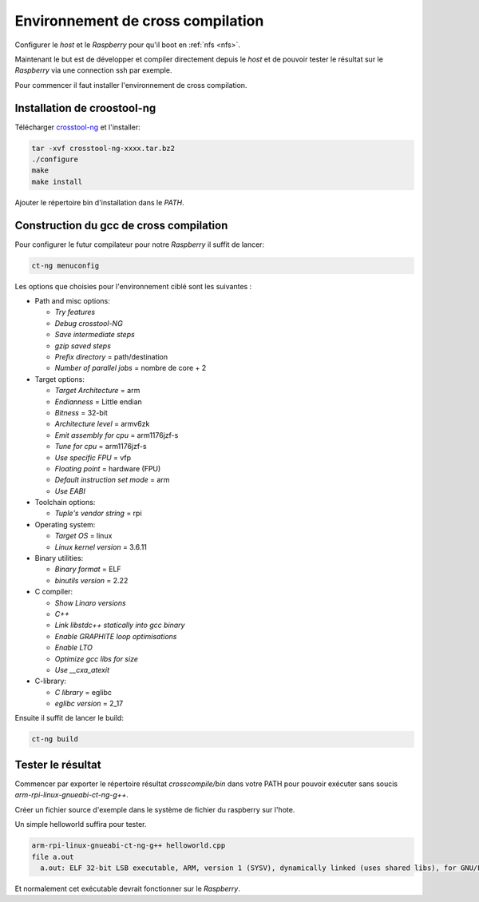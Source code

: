 Environnement de cross compilation
==================================

Configurer le *host* et le `Raspberry` pour qu'il boot en :ref:`nfs <nfs>`.

Maintenant le but est de développer et compiler directement depuis le *host* et
de pouvoir tester le résultat sur le `Raspberry` via une connection ssh par exemple.

Pour commencer il faut installer l'environnement de cross compilation.

Installation de croostool-ng
----------------------------

Télécharger crosstool-ng_ et l'installer:

.. code-block:: guess

   tar -xvf crosstool-ng-xxxx.tar.bz2
   ./configure
   make
   make install

Ajouter le répertoire bin d'installation dans le *PATH*.

Construction du gcc de cross compilation
----------------------------------------

Pour configurer le futur compilateur pour notre `Raspberry` il suffit de lancer:

.. code-block:: guess

   ct-ng menuconfig

Les options que choisies pour l'environnement ciblé sont les suivantes :

* Path and misc options:

  + *Try features*
  + *Debug crosstool-NG*
  + *Save intermediate steps*
  + *gzip saved steps*
  + *Prefix directory* = path/destination
  + *Number of parallel jobs* = nombre de core + 2
* Target options:

  + *Target Architecture* = arm
  + *Endianness* = Little endian
  + *Bitness* = 32-bit
  + *Architecture level* = armv6zk
  + *Emit assembly for cpu* = arm1176jzf-s
  + *Tune for cpu* = arm1176jzf-s
  + *Use specific FPU* = vfp
  + *Floating point* = hardware (FPU)
  + *Default instruction set mode* = arm
  + *Use EABI*
* Toolchain options:

  + *Tuple's vendor string* = rpi
* Operating system:

  + *Target OS* = linux
  + *Linux kernel version* = 3.6.11
* Binary utilities:

  + *Binary format* = ELF
  + *binutils version* = 2.22
* C compiler:

  + *Show Linaro versions*
  + *C++*
  + *Link libstdc++ statically into gcc binary*
  + *Enable GRAPHITE loop optimisations*
  + *Enable LTO*
  + *Optimize gcc libs for size*
  + *Use __cxa_atexit*
* C-library:

  + *C library* = eglibc
  + *eglibc version* = 2_17

Ensuite il suffit de lancer le build:

.. code-block:: guess

   ct-ng build

.. _crosstool-ng: http://crosstool-ng.org/

Tester le résultat
------------------

Commencer par exporter le répertoire résultat *crosscompile/bin* dans
votre PATH pour pouvoir exécuter sans soucis *arm-rpi-linux-gnueabi-ct-ng-g++*.

Créer un fichier source d'exemple dans le système de fichier du raspberry sur
l'hote.

Un simple helloworld suffira pour tester.

.. code-block:: guess

   arm-rpi-linux-gnueabi-ct-ng-g++ helloworld.cpp
   file a.out
     a.out: ELF 32-bit LSB executable, ARM, version 1 (SYSV), dynamically linked (uses shared libs), for GNU/Linux 3.6.11, not stripped    

Et normalement cet exécutable devrait fonctionner sur le `Raspberry`.

